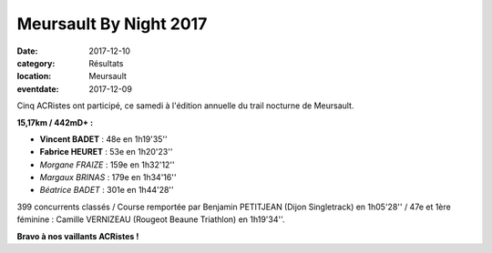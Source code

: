 Meursault By Night 2017
=======================

:date: 2017-12-10
:category: Résultats
:location: Meursault
:eventdate: 2017-12-09

.. image:: http://assets.acr-dijon.org/meursault2017.jpg

Cinq ACRistes ont participé, ce samedi à l'édition annuelle du trail nocturne de Meursault.

**15,17km / 442mD+ :**

- **Vincent BADET** : 48e en 1h19'35''
- **Fabrice HEURET** : 53e en 1h20'23''
- *Morgane FRAIZE* : 159e en 1h32'12''
- *Margaux BRINAS* : 179e en 1h34'16''
- *Béatrice BADET* : 301e en 1h44'28''

399 concurrents classés / Course remportée par Benjamin PETITJEAN (Dijon Singletrack) en 1h05'28'' / 47e et 1ère féminine : Camille VERNIZEAU (Rougeot Beaune Triathlon) en 1h19'34''.

**Bravo à nos vaillants ACRistes !**
